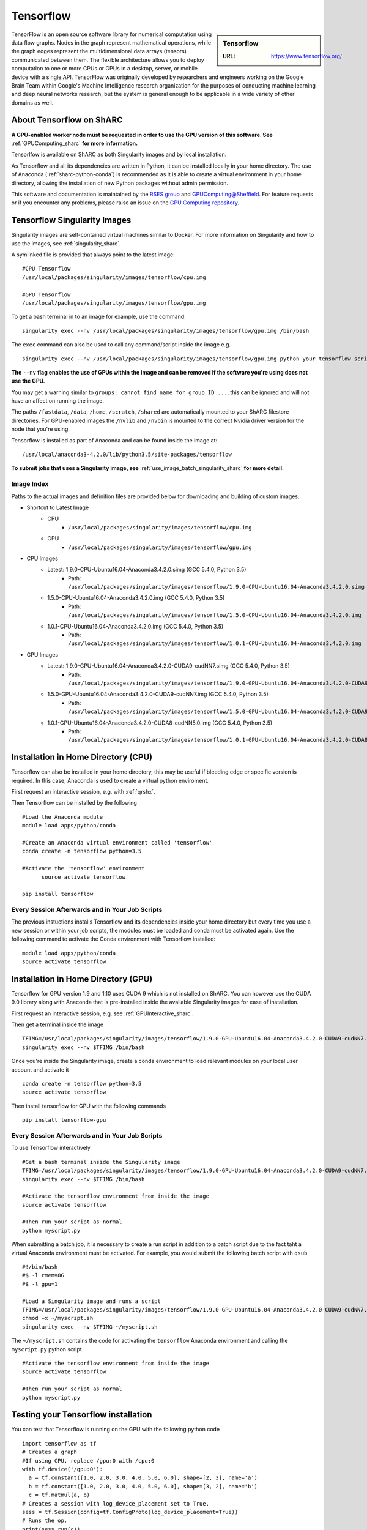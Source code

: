 .. _tensorflow_sharc:

Tensorflow
==========

.. sidebar:: Tensorflow

   :URL: https://www.tensorflow.org/

TensorFlow is an open source software library for numerical computation using data flow graphs. Nodes in the graph represent mathematical operations, while the graph edges represent the multidimensional data arrays (tensors) communicated between them. The flexible architecture allows you to deploy computation to one or more CPUs or GPUs in a desktop, server, or mobile device with a single API. TensorFlow was originally developed by researchers and engineers working on the Google Brain Team within Google's Machine Intelligence research organization for the purposes of conducting machine learning and deep neural networks research, but the system is general enough to be applicable in a wide variety of other domains as well.

About Tensorflow on ShARC
-------------------------

**A GPU-enabled worker node must be requested in order to use the GPU version of this software. See** :ref:`GPUComputing_sharc` **for more information.**

Tensorlfow is available on ShARC as both Singularity images and by local installation.

As Tensorflow and all its dependencies are written in Python, it can be installed locally in your home directory. The use of Anaconda (:ref:`sharc-python-conda`) is recommended as it is able to create a virtual environment in your home directory, allowing the installation of new Python packages without admin permission.

This software and documentation is maintained by the `RSES group <http://rse.shef.ac.uk/>`_ and `GPUComputing@Sheffield <http://gpucomputing.shef.ac.uk/>`_. For feature requests or if you encounter any problems, please raise an issue on the `GPU Computing repository <https://github.com/RSE-Sheffield/GPUComputing/issues>`_.

Tensorflow Singularity Images
-----------------------------

Singularity images are self-contained virtual machines similar to Docker. For more information on Singularity and how to use the images, see :ref:`singularity_sharc`.

A symlinked file is provided that always point to the latest image:  ::

  #CPU Tensorflow
  /usr/local/packages/singularity/images/tensorflow/cpu.img

  #GPU Tensorflow
  /usr/local/packages/singularity/images/tensorflow/gpu.img

To get a bash terminal in to an image for example, use the command: ::

  singularity exec --nv /usr/local/packages/singularity/images/tensorflow/gpu.img /bin/bash

The ``exec`` command can also be used to call any command/script inside the image e.g. ::

  singularity exec --nv /usr/local/packages/singularity/images/tensorflow/gpu.img python your_tensorflow_script.py

**The** ``--nv`` **flag enables the use of GPUs within the image and can be removed if the software you're using does not use the GPU.**

You may get a warning similar to ``groups: cannot find name for group ID ...``, this can be ignored and will not have an affect on running the image.

The paths ``/fastdata``, ``/data``, ``/home``, ``/scratch``, ``/shared`` are automatically mounted to your ShARC filestore directories. For GPU-enabled images the ``/nvlib`` and ``/nvbin`` is mounted to the correct Nvidia driver version for the node that you're using.

Tensorflow is installed as part of Anaconda and can be found inside the image at: ::

  /usr/local/anaconda3-4.2.0/lib/python3.5/site-packages/tensorflow


**To submit jobs that uses a Singularity image, see** :ref:`use_image_batch_singularity_sharc` **for more detail.**

Image Index
^^^^^^^^^^^

Paths to the actual images and definition files are provided below for downloading and building of custom images.

* Shortcut to Latest Image
    * CPU
        * ``/usr/local/packages/singularity/images/tensorflow/cpu.img``
    * GPU
        * ``/usr/local/packages/singularity/images/tensorflow/gpu.img``
* CPU Images
    * Latest: 1.9.0-CPU-Ubuntu16.04-Anaconda3.4.2.0.simg (GCC 5.4.0, Python 3.5)
        * Path: ``/usr/local/packages/singularity/images/tensorflow/1.9.0-CPU-Ubuntu16.04-Anaconda3.4.2.0.simg``
    * 1.5.0-CPU-Ubuntu16.04-Anaconda3.4.2.0.img (GCC 5.4.0, Python 3.5)
        * Path: ``/usr/local/packages/singularity/images/tensorflow/1.5.0-CPU-Ubuntu16.04-Anaconda3.4.2.0.img``
    * 1.0.1-CPU-Ubuntu16.04-Anaconda3.4.2.0.img (GCC 5.4.0, Python 3.5)
        * Path: ``/usr/local/packages/singularity/images/tensorflow/1.0.1-CPU-Ubuntu16.04-Anaconda3.4.2.0.img``
* GPU Images
    * Latest: 1.9.0-GPU-Ubuntu16.04-Anaconda3.4.2.0-CUDA9-cudNN7.simg (GCC 5.4.0, Python 3.5)
        * Path: ``/usr/local/packages/singularity/images/tensorflow/1.9.0-GPU-Ubuntu16.04-Anaconda3.4.2.0-CUDA9-cudNN7.simg``
    * 1.5.0-GPU-Ubuntu16.04-Anaconda3.4.2.0-CUDA9-cudNN7.img (GCC 5.4.0, Python 3.5)
        * Path: ``/usr/local/packages/singularity/images/tensorflow/1.5.0-GPU-Ubuntu16.04-Anaconda3.4.2.0-CUDA9-cudNN7.img``
    * 1.0.1-GPU-Ubuntu16.04-Anaconda3.4.2.0-CUDA8-cudNN5.0.img (GCC 5.4.0, Python 3.5)
        * Path: ``/usr/local/packages/singularity/images/tensorflow/1.0.1-GPU-Ubuntu16.04-Anaconda3.4.2.0-CUDA8-cudNN5.0.img``

Installation in Home Directory (CPU)
------------------------------------

Tensorflow can also be installed in your home directory, this may be useful if bleeding edge or specific version is required. In this case, Anaconda is used to create a virtual python enviroment.

First request an interactive session, e.g. with :ref:`qrshx`.

Then Tensorflow can be installed by the following ::

  #Load the Anaconda module
  module load apps/python/conda

  #Create an Anaconda virtual environment called 'tensorflow'
  conda create -n tensorflow python=3.5

  #Activate the 'tensorflow' environment
	source activate tensorflow

  pip install tensorflow

Every Session Afterwards and in Your Job Scripts
^^^^^^^^^^^^^^^^^^^^^^^^^^^^^^^^^^^^^^^^^^^^^^^^

The previous instuctions installs Tensorflow and its dependencies inside your home directory but every time you use a new session or within your job scripts, the modules must be loaded and conda must be activated again. Use the following command to activate the Conda environment with Tensorflow installed: ::

	module load apps/python/conda
	source activate tensorflow



Installation in Home Directory (GPU)
------------------------------------

Tensorflow for GPU version 1.9 and 1.10 uses CUDA 9 which is not installed on ShARC. You can however use the CUDA 9.0 library along with Anaconda that is pre-installed inside the available Singularity images for ease of installation.

First request an interactive session, e.g. see :ref:`GPUInteractive_sharc`.

Then get a terminal inside the image  ::

  TFIMG=/usr/local/packages/singularity/images/tensorflow/1.9.0-GPU-Ubuntu16.04-Anaconda3.4.2.0-CUDA9-cudNN7.simg
  singularity exec --nv $TFIMG /bin/bash

Once you're inside the Singularity image, create a conda environment to load relevant modules on your local user account and activate it ::

	conda create -n tensorflow python=3.5
	source activate tensorflow

Then install tensorflow for GPU with the following commands ::

	pip install tensorflow-gpu

Every Session Afterwards and in Your Job Scripts
^^^^^^^^^^^^^^^^^^^^^^^^^^^^^^^^^^^^^^^^^^^^^^^^

To use Tensorflow interactively ::

  #Get a bash terminal inside the Singularity image
  TFIMG=/usr/local/packages/singularity/images/tensorflow/1.9.0-GPU-Ubuntu16.04-Anaconda3.4.2.0-CUDA9-cudNN7.simg
  singularity exec --nv $TFIMG /bin/bash

  #Activate the tensorflow environment from inside the image
  source activate tensorflow

  #Then run your script as normal
  python myscript.py


When submitting a batch job, it is necessary to create a run script in addition to a batch script due to the fact taht a virtual Anaconda environment must be activated. For example, you would submit the following batch script with ``qsub`` ::

  #!/bin/bash
  #$ -l rmem=8G
  #$ -l gpu=1

  #Load a Singularity image and runs a script
  TFIMG=/usr/local/packages/singularity/images/tensorflow/1.9.0-GPU-Ubuntu16.04-Anaconda3.4.2.0-CUDA9-cudNN7.simg
  chmod +x ~/myscript.sh
  singularity exec --nv $TFIMG ~/myscript.sh

The ``~/myscript.sh`` contains the code for activating the ``tensorflow`` Anaconda environment and calling the ``myscript.py`` python script  ::

  #Activate the tensorflow environment from inside the image
  source activate tensorflow

  #Then run your script as normal
  python myscript.py


Testing your Tensorflow installation
------------------------------------

You can test that Tensorflow is running on the GPU with the following python code ::

  import tensorflow as tf
  # Creates a graph
  #If using CPU, replace /gpu:0 with /cpu:0
  with tf.device('/gpu:0'):
    a = tf.constant([1.0, 2.0, 3.0, 4.0, 5.0, 6.0], shape=[2, 3], name='a')
    b = tf.constant([1.0, 2.0, 3.0, 4.0, 5.0, 6.0], shape=[3, 2], name='b')
    c = tf.matmul(a, b)
  # Creates a session with log_device_placement set to True.
  sess = tf.Session(config=tf.ConfigProto(log_device_placement=True))
  # Runs the op.
  print(sess.run(c))

Which gives the following results ::

	[[ 22.  28.]
	 [ 49.  64.]]



Using multiple GPUs
-------------------
Example taken from `tensorflow documentation <https://www.tensorflow.org/versions/r0.11/how_tos/using_gpu/index.html>`_.

If you would like to run TensorFlow on multiple GPUs, you can construct your model in a multi-tower fashion where each tower is assigned to a different GPU. For example: ::

  import tensorflow as tf
  # Creates a graph.
  c = []
  for d in ['/gpu:2', '/gpu:3']:
    with tf.device(d):
      a = tf.constant([1.0, 2.0, 3.0, 4.0, 5.0, 6.0], shape=[2, 3])
      b = tf.constant([1.0, 2.0, 3.0, 4.0, 5.0, 6.0], shape=[3, 2])
      c.append(tf.matmul(a, b))
  with tf.device('/cpu:0'):
    sum = tf.add_n(c)
  # Creates a session with log_device_placement set to True.
  sess = tf.Session(config=tf.ConfigProto(log_device_placement=True))
  # Runs the op.
  print sess.run(sum)

You will see the following output. ::

	Device mapping:
	/job:localhost/replica:0/task:0/gpu:0 -> device: 0, name: Tesla K20m, pci bus
	id: 0000:02:00.0
	/job:localhost/replica:0/task:0/gpu:1 -> device: 1, name: Tesla K20m, pci bus
	id: 0000:03:00.0
	/job:localhost/replica:0/task:0/gpu:2 -> device: 2, name: Tesla K20m, pci bus
	id: 0000:83:00.0
	/job:localhost/replica:0/task:0/gpu:3 -> device: 3, name: Tesla K20m, pci bus
	id: 0000:84:00.0
	Const_3: /job:localhost/replica:0/task:0/gpu:3
	Const_2: /job:localhost/replica:0/task:0/gpu:3
	MatMul_1: /job:localhost/replica:0/task:0/gpu:3
	Const_1: /job:localhost/replica:0/task:0/gpu:2
	Const: /job:localhost/replica:0/task:0/gpu:2
	MatMul: /job:localhost/replica:0/task:0/gpu:2
	AddN: /job:localhost/replica:0/task:0/cpu:0
	[[  44.   56.]
	 [  98.  128.]]
